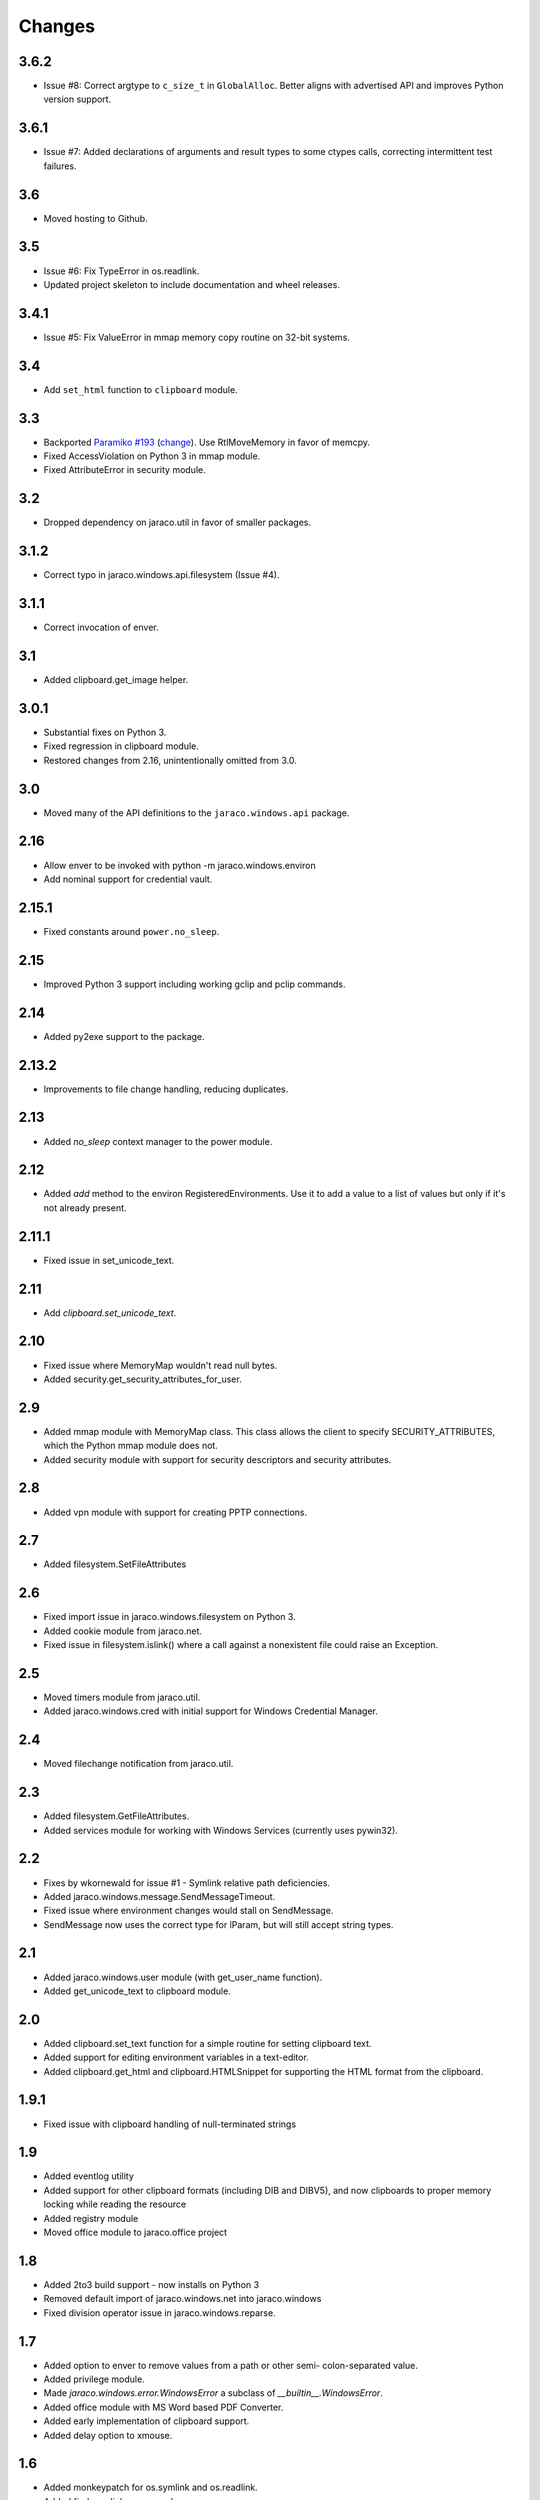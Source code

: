 Changes
-------

3.6.2
~~~~~

* Issue #8: Correct argtype to ``c_size_t`` in
  ``GlobalAlloc``. Better aligns with advertised
  API and improves Python version support.

3.6.1
~~~~~

* Issue #7: Added declarations of arguments and result types
  to some ctypes calls, correcting intermittent test failures.

3.6
~~~

* Moved hosting to Github.

3.5
~~~

* Issue #6: Fix TypeError in os.readlink.
* Updated project skeleton to include documentation and wheel
  releases.

3.4.1
~~~~~

* Issue #5: Fix ValueError in mmap memory copy routine on 32-bit
  systems.

3.4
~~~

* Add ``set_html`` function to ``clipboard`` module.

3.3
~~~

* Backported `Paramiko #193 <https://github.com/paramiko/paramiko/issues/193>`_
  (`change <https://github.com/paramiko/paramiko/commit/d8738b1b0f10e2f70ac69c3e3dbf10e496c8a67f>`_). Use RtlMoveMemory in favor
  of memcpy.
* Fixed AccessViolation on Python 3 in mmap module.
* Fixed AttributeError in security module.

3.2
~~~

* Dropped dependency on jaraco.util in favor of smaller packages.

3.1.2
~~~~~

* Correct typo in jaraco.windows.api.filesystem (Issue #4).

3.1.1
~~~~~

* Correct invocation of enver.

3.1
~~~

* Added clipboard.get_image helper.

3.0.1
~~~~~

* Substantial fixes on Python 3.
* Fixed regression in clipboard module.
* Restored changes from 2.16, unintentionally omitted from 3.0.

3.0
~~~

* Moved many of the API definitions to the ``jaraco.windows.api`` package.

2.16
~~~~

* Allow enver to be invoked with python -m jaraco.windows.environ
* Add nominal support for credential vault.

2.15.1
~~~~~~

* Fixed constants around ``power.no_sleep``.

2.15
~~~~

* Improved Python 3 support including working gclip and pclip commands.

2.14
~~~~

* Added py2exe support to the package.

2.13.2
~~~~~~

* Improvements to file change handling, reducing duplicates.

2.13
~~~~

* Added `no_sleep` context manager to the power module.

2.12
~~~~

* Added `add` method to the environ RegisteredEnvironments. Use it to add
  a value to a list of values but only if it's not already present.

2.11.1
~~~~~~

* Fixed issue in set_unicode_text.

2.11
~~~~

* Add `clipboard.set_unicode_text`.

2.10
~~~~

* Fixed issue where MemoryMap wouldn't read null bytes.
* Added security.get_security_attributes_for_user.

2.9
~~~

* Added mmap module with MemoryMap class. This class allows the client to
  specify SECURITY_ATTRIBUTES, which the Python mmap module does not.
* Added security module with support for security descriptors and security
  attributes.

2.8
~~~

* Added vpn module with support for creating PPTP connections.

2.7
~~~

* Added filesystem.SetFileAttributes

2.6
~~~

* Fixed import issue in jaraco.windows.filesystem on Python 3.
* Added cookie module from jaraco.net.
* Fixed issue in filesystem.islink() where a call against a nonexistent
  file could raise an Exception.

2.5
~~~

* Moved timers module from jaraco.util.
* Added jaraco.windows.cred with initial support for Windows Credential
  Manager.

2.4
~~~

* Moved filechange notification from jaraco.util.

2.3
~~~

* Added filesystem.GetFileAttributes.
* Added services module for working with Windows Services (currently uses
  pywin32).

2.2
~~~

* Fixes by wkornewald for issue #1 - Symlink relative path deficiencies.
* Added jaraco.windows.message.SendMessageTimeout.
* Fixed issue where environment changes would stall on SendMessage.
* SendMessage now uses the correct type for lParam, but will still accept
  string types.

2.1
~~~

* Added jaraco.windows.user module (with get_user_name function).
* Added get_unicode_text to clipboard module.

2.0
~~~

* Added clipboard.set_text function for a simple routine for setting
  clipboard text.
* Added support for editing environment variables in a text-editor.
* Added clipboard.get_html and clipboard.HTMLSnippet for supporting
  the HTML format from the clipboard.

1.9.1
~~~~~

* Fixed issue with clipboard handling of null-terminated strings

1.9
~~~

* Added eventlog utility
* Added support for other clipboard formats (including DIB and DIBV5), and now clipboards to proper memory locking while reading the resource
* Added registry module
* Moved office module to jaraco.office project

1.8
~~~

* Added 2to3 build support - now installs on Python 3
* Removed default import of jaraco.windows.net into jaraco.windows
* Fixed division operator issue in jaraco.windows.reparse.

1.7
~~~

* Added option to enver to remove values from a path or other semi-
  colon-separated value.
* Added privilege module.
* Made `jaraco.windows.error.WindowsError` a subclass of
  `__builtin__.WindowsError`.
* Added office module with MS Word based PDF Converter.
* Added early implementation of clipboard support.
* Added delay option to xmouse.

1.6
~~~

* Added monkeypatch for os.symlink and os.readlink.
* Added find-symlinks command.

1.5
~~~

* NB!! Switched the order of the parameters for symlink and link to match the
  signature found in the ``os`` module. This will absolutely break any implementations
  that worked with ``jaraco.windows`` prior to 1.5.

1.4
~~~

* Added more robust support for symlink support (including a symlink traversal
  routine that works even when the target is locked). This method uses explicit
  reparse point parsing, using the new reparse module.
* Added support for hardlinks.
* Added jaraco.windows.lib for locating loaded modules.
* Added command line parameters to environ to allow override of default
  append/replace behavior.
* Added power monitoring utilities.
* Began work on GUI testing objects in jaraco.windows.gui.test, based on watsup.
* Added filesystem.GetBinaryType
* Added filesystem.SHFileOperation (useful for sending items to a Recycle Bin).
* Updated enver to support appending to a non-existent variable.
* Added a 'show' option to xmouse
* Added routines to support the Microsoft Data Protection API (DPAPI).

1.3
~~~

* Added -U option to enver

1.2
~~~

* Added this documentation
* Updated the project website to use PYPI directly.
* Improved deployment support (fixes issues with easy_install)
* Fixed issue with PATH and PATHEXT handling in enver.

1.1
~~~

* Added support for persistent environment variable setting (inspired by
  enver.py)

1.0
~~~

* Initial release
* Includes xmouse script for enabling/disabling focus-follows-mouse
